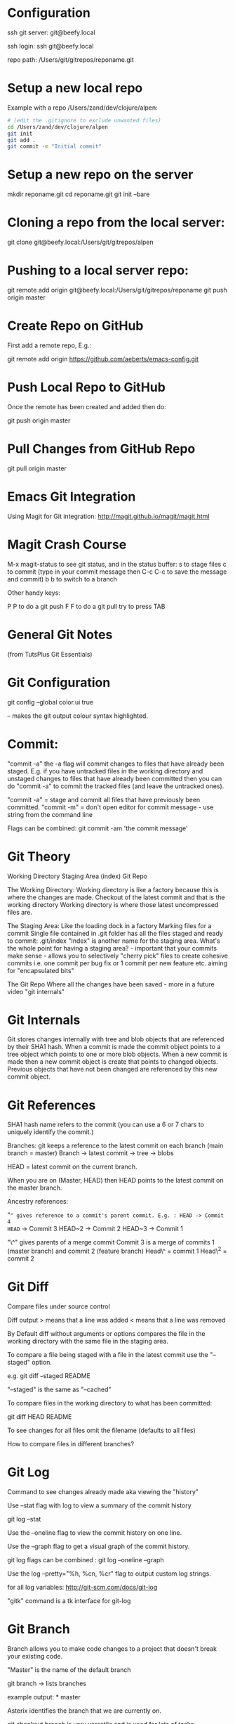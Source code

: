 * Configuration
  :PROPERTIES:
  :CUSTOM_ID: configuration
  :END:

ssh git server: git@beefy.local

ssh login: ssh git@beefy.local 

repo path: /Users/git/gitrepos/reponame.git

* Setup a new local repo
  :PROPERTIES:
  :CUSTOM_ID: setup-a-new-local-repo
  :END:

Example with a repo /Users/zand/dev/clojure/alpen:

#+begin_src bash :tangle yes
# (edit the .gitignore to exclude unwanted files)
cd /Users/zand/dev/clojure/alpen 
git init 
git add . 
git commit -m "Initial commit"
#+end_src

* Setup a new repo on the server
  :PROPERTIES:
  :CUSTOM_ID: setup-a-new-repo-on-the-server
  :END:

mkdir reponame.git 
cd reponame.git 
git init --bare

* Cloning a repo from the local server:
  :PROPERTIES:
  :CUSTOM_ID: cloning-a-repo-from-the-local-server
  :END:

git clone git@beefy.local:/Users/git/gitrepos/alpen

* Pushing to a local server repo:
  :PROPERTIES:
  :CUSTOM_ID: pushing-to-a-local-server-repo
  :END:

git remote add origin git@beefy.local:/Users/git/gitrepos/reponame git
push origin master

* Create Repo on GitHub
  :PROPERTIES:
  :CUSTOM_ID: create-repo-on-github
  :END:

First add a remote repo, E.g.:

git remote add origin https://github.com/aeberts/emacs-config.git

* Push Local Repo to GitHub
  :PROPERTIES:
  :CUSTOM_ID: push-local-repo-to-github
  :END:

Once the remote has been created and added then do:

git push origin master

* Pull Changes from GitHub Repo
  :PROPERTIES:
  :CUSTOM_ID: pull-changes-from-github-repo
  :END:

git pull origin master

* Emacs Git Integration
  :PROPERTIES:
  :CUSTOM_ID: emacs-git-integration
  :END:

Using Magit for Git integration: http://magit.github.io/magit/magit.html

* Magit Crash Course
  :PROPERTIES:
  :CUSTOM_ID: magit-crash-course
  :END:

M-x magit-status to see git status, and in the status buffer: s to stage
files c to commit (type in your commit message then C-c C-c to save the
message and commit) b b to switch to a branch

Other handy keys:

P P to do a git push F F to do a git pull try to press TAB

* General Git Notes
  :PROPERTIES:
  :CUSTOM_ID: general-git-notes
  :END:

(from TutsPlus Git Essentials)

* Git Configuration
  :PROPERTIES:
  :CUSTOM_ID: git-configuration
  :END:

git config --global color.ui true

-- makes the git output colour syntax highlighted.

* Commit:
  :PROPERTIES:
  :CUSTOM_ID: commit
  :END:

"commit -a" the -a flag will commit changes to files that have already
been staged. E.g. if you have untracked files in the working directory
and unstaged changes to files that have already been committed then you
can do "commit -a" to commit the tracked files (and leave the untracked
ones).

"commit -a" = stage and commit all files that have previously been
committed. "commit -m" = don't open editor for commit message - use
string from the command line

Flags can be combined: git commit -am 'the commit message'

* Git Theory
  :PROPERTIES:
  :CUSTOM_ID: git-theory
  :END:

Working Directory Staging Area (index) Git Repo

The Working Directory: Working directory is like a factory because this
is where the changes are made. Checkout of the latest commit and that is
the working directory Working directory is where those latest
uncompressed files are.

The Staging Area: Like the loading dock in a factory Marking files for a
commit Single file contained in .git folder has all the files staged and
ready to commit: .git/index "Index" is another name for the staging
area. What's the whole point for having a staging area? - important that
your commits make sense - allows you to selectively "cherry pick" files
to create cohesive commits i.e. one commit per bug fix or 1 commit per
new feature etc. aiming for "encapsulated bits"

The Git Repo Where all the changes have been saved - more in a future
video "git internals"

* Git Internals
  :PROPERTIES:
  :CUSTOM_ID: git-internals
  :END:

Git stores changes internally with tree and blob objects that are
referenced by their SHA1 hash. When a commit is made the commit object
points to a tree object which points to one or more blob objects. When a
new commit is made then a new commit object is create that points to
changed objects. Previous objects that have not been changed are
referenced by this new commit object.

* Git References
  :PROPERTIES:
  :CUSTOM_ID: git-references
  :END:

SHA1 hash name refers to the commit (you can use a 6 or 7 chars to
uniquely identify the commit.)

Branches: git keeps a reference to the latest commit on each branch
(main branch = master) Branch -> latest commit -> tree -> blobs

HEAD = latest commit on the current branch.

When you are on (Master, HEAD) then HEAD points to the latest commit on
the master branch.

Ancestry references:

"~" gives reference to a commit's parent commit. E.g. : HEAD -> Commit 4
HEAD~ -> Commit 3 HEAD~2 -> Commit 2 HEAD~3 -> Commit 1

"\^" gives parents of a merge commit Commit 3 is a merge of commits 1
(master branch) and commit 2 (feature branch) Head\^ = commit 1 Head\^2
= commit 2

* Git Diff
  :PROPERTIES:
  :CUSTOM_ID: git-diff
  :END:

Compare files under source control

Diff output > means that a line was added < means that a line was
removed

By Default diff without arguments or options compares the file in the
working directory with the same file in the staging area.

To compare a file being staged with a file in the latest commit use the
"--staged" option.

e.g. git diff --staged README

"--staged" is the same as "--cached"

To compare files in the working directory to what has been committed:

git diff HEAD README

To see changes for all files omit the filename (defaults to all files)

How to compare files in different branches?

* Git Log
  :PROPERTIES:
  :CUSTOM_ID: git-log
  :END:

Command to see changes already made aka viewing the "history"

Use --stat flag with log to view a summary of the commit history

git log --stat

Use the --oneline flag to view the commit history on one line.

Use the --graph flag to get a visual graph of the commit history.

git log flags can be combined : git log --oneline --graph

Use the log --pretty="%h, %cn, %cr" flag to output custom log strings.

for all log variables: http://git-scm.com/docs/git-log

"gitk" command is a tk interface for git-log

* Git Branch
  :PROPERTIES:
  :CUSTOM_ID: git-branch
  :END:

Branch allows you to make code changes to a project that doesn't break
your existing code.

"Master" is the name of the default branch

git branch -> lists branches

example output: * master

Asterix identifies the branch that we are currently on.

git checkout branch is very versatile and is used for lots of tasks.

To switch to another branch:

git checkout branch-name

Changes that have not yet been committed (changes to the working
directory) can be made part of any branch. When we commit we apply the
change from the working directly to the branch that we are in.

Create a new branch and switch to it in one step:

git checkout -b branch-name

switching between branches actually changes the content of those
directories.

To see a log of all branches:

git log --oneline --graph --all --decorate

(from merge video) Deleting a branch : git branch -d branch-name

* Git Merge / Rebase
  :PROPERTIES:
  :CUSTOM_ID: git-merge-rebase
  :END:

What it's useful for -> pulling content back on to the master branch
from other branches (bug-fix, experimental features).

Two ways to do that : Merging two branches together or Rebasing two
branches together

Merge takes the contents of one branch and pulls it into the master
branch.

Example: If I'm currently on the master branch and I do:

git merge bug-fix-1

which pulls the latest commit from bug-fix-1 into the master branch ->
creates a new commit on master branch.

* Rebase
  :PROPERTIES:
  :CUSTOM_ID: rebase
  :END:

The goal of rebase it to try to keep your repo linear (easier to keep
track of than many different branches).

Rebase will roll back commits that have come ahead of the branch you are
rebase-ing (call it branch A), commit branch A and then attempt to
recommit the other up-stream changes. It like interleaving branches onto
the main branch.
